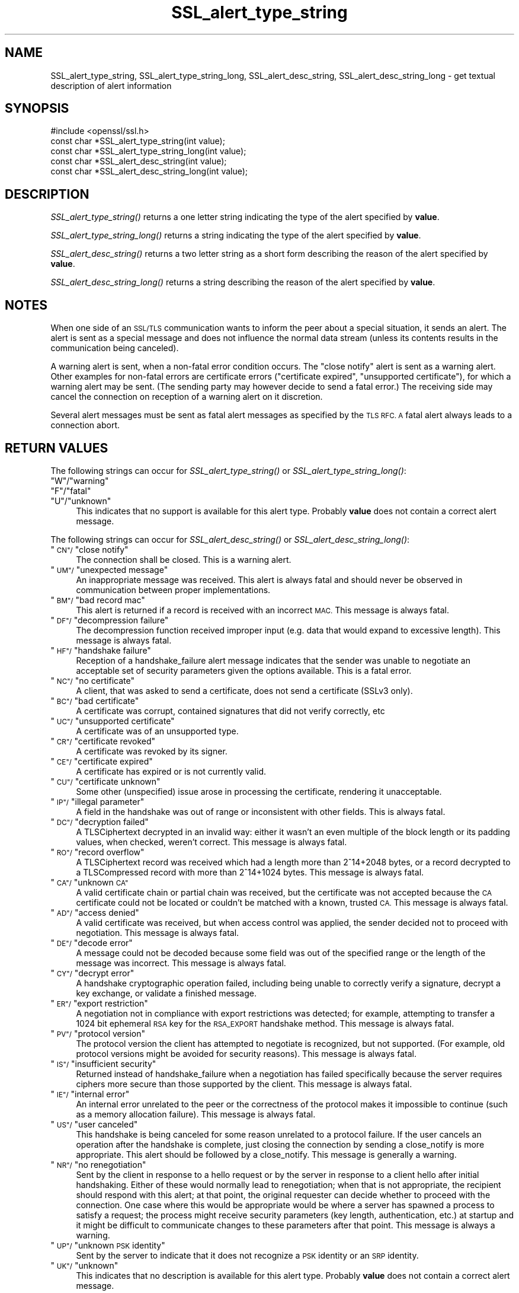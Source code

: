 .\" Automatically generated by Pod::Man 4.09 (Pod::Simple 3.35)
.\"
.\" Standard preamble:
.\" ========================================================================
.de Sp \" Vertical space (when we can't use .PP)
.if t .sp .5v
.if n .sp
..
.de Vb \" Begin verbatim text
.ft CW
.nf
.ne \\$1
..
.de Ve \" End verbatim text
.ft R
.fi
..
.\" Set up some character translations and predefined strings.  \*(-- will
.\" give an unbreakable dash, \*(PI will give pi, \*(L" will give a left
.\" double quote, and \*(R" will give a right double quote.  \*(C+ will
.\" give a nicer C++.  Capital omega is used to do unbreakable dashes and
.\" therefore won't be available.  \*(C` and \*(C' expand to `' in nroff,
.\" nothing in troff, for use with C<>.
.tr \(*W-
.ds C+ C\v'-.1v'\h'-1p'\s-2+\h'-1p'+\s0\v'.1v'\h'-1p'
.ie n \{\
.    ds -- \(*W-
.    ds PI pi
.    if (\n(.H=4u)&(1m=24u) .ds -- \(*W\h'-12u'\(*W\h'-12u'-\" diablo 10 pitch
.    if (\n(.H=4u)&(1m=20u) .ds -- \(*W\h'-12u'\(*W\h'-8u'-\"  diablo 12 pitch
.    ds L" ""
.    ds R" ""
.    ds C` ""
.    ds C' ""
'br\}
.el\{\
.    ds -- \|\(em\|
.    ds PI \(*p
.    ds L" ``
.    ds R" ''
.    ds C`
.    ds C'
'br\}
.\"
.\" Escape single quotes in literal strings from groff's Unicode transform.
.ie \n(.g .ds Aq \(aq
.el       .ds Aq '
.\"
.\" If the F register is >0, we'll generate index entries on stderr for
.\" titles (.TH), headers (.SH), subsections (.SS), items (.Ip), and index
.\" entries marked with X<> in POD.  Of course, you'll have to process the
.\" output yourself in some meaningful fashion.
.\"
.\" Avoid warning from groff about undefined register 'F'.
.de IX
..
.if !\nF .nr F 0
.if \nF>0 \{\
.    de IX
.    tm Index:\\$1\t\\n%\t"\\$2"
..
.    if !\nF==2 \{\
.        nr % 0
.        nr F 2
.    \}
.\}
.\"
.\" Accent mark definitions (@(#)ms.acc 1.5 88/02/08 SMI; from UCB 4.2).
.\" Fear.  Run.  Save yourself.  No user-serviceable parts.
.    \" fudge factors for nroff and troff
.if n \{\
.    ds #H 0
.    ds #V .8m
.    ds #F .3m
.    ds #[ \f1
.    ds #] \fP
.\}
.if t \{\
.    ds #H ((1u-(\\\\n(.fu%2u))*.13m)
.    ds #V .6m
.    ds #F 0
.    ds #[ \&
.    ds #] \&
.\}
.    \" simple accents for nroff and troff
.if n \{\
.    ds ' \&
.    ds ` \&
.    ds ^ \&
.    ds , \&
.    ds ~ ~
.    ds /
.\}
.if t \{\
.    ds ' \\k:\h'-(\\n(.wu*8/10-\*(#H)'\'\h"|\\n:u"
.    ds ` \\k:\h'-(\\n(.wu*8/10-\*(#H)'\`\h'|\\n:u'
.    ds ^ \\k:\h'-(\\n(.wu*10/11-\*(#H)'^\h'|\\n:u'
.    ds , \\k:\h'-(\\n(.wu*8/10)',\h'|\\n:u'
.    ds ~ \\k:\h'-(\\n(.wu-\*(#H-.1m)'~\h'|\\n:u'
.    ds / \\k:\h'-(\\n(.wu*8/10-\*(#H)'\z\(sl\h'|\\n:u'
.\}
.    \" troff and (daisy-wheel) nroff accents
.ds : \\k:\h'-(\\n(.wu*8/10-\*(#H+.1m+\*(#F)'\v'-\*(#V'\z.\h'.2m+\*(#F'.\h'|\\n:u'\v'\*(#V'
.ds 8 \h'\*(#H'\(*b\h'-\*(#H'
.ds o \\k:\h'-(\\n(.wu+\w'\(de'u-\*(#H)/2u'\v'-.3n'\*(#[\z\(de\v'.3n'\h'|\\n:u'\*(#]
.ds d- \h'\*(#H'\(pd\h'-\w'~'u'\v'-.25m'\f2\(hy\fP\v'.25m'\h'-\*(#H'
.ds D- D\\k:\h'-\w'D'u'\v'-.11m'\z\(hy\v'.11m'\h'|\\n:u'
.ds th \*(#[\v'.3m'\s+1I\s-1\v'-.3m'\h'-(\w'I'u*2/3)'\s-1o\s+1\*(#]
.ds Th \*(#[\s+2I\s-2\h'-\w'I'u*3/5'\v'-.3m'o\v'.3m'\*(#]
.ds ae a\h'-(\w'a'u*4/10)'e
.ds Ae A\h'-(\w'A'u*4/10)'E
.    \" corrections for vroff
.if v .ds ~ \\k:\h'-(\\n(.wu*9/10-\*(#H)'\s-2\u~\d\s+2\h'|\\n:u'
.if v .ds ^ \\k:\h'-(\\n(.wu*10/11-\*(#H)'\v'-.4m'^\v'.4m'\h'|\\n:u'
.    \" for low resolution devices (crt and lpr)
.if \n(.H>23 .if \n(.V>19 \
\{\
.    ds : e
.    ds 8 ss
.    ds o a
.    ds d- d\h'-1'\(ga
.    ds D- D\h'-1'\(hy
.    ds th \o'bp'
.    ds Th \o'LP'
.    ds ae ae
.    ds Ae AE
.\}
.rm #[ #] #H #V #F C
.\" ========================================================================
.\"
.IX Title "SSL_alert_type_string 3"
.TH SSL_alert_type_string 3 "2017-05-25" "1.0.2l" "OpenSSL"
.\" For nroff, turn off justification.  Always turn off hyphenation; it makes
.\" way too many mistakes in technical documents.
.if n .ad l
.nh
.SH "NAME"
SSL_alert_type_string, SSL_alert_type_string_long, SSL_alert_desc_string, SSL_alert_desc_string_long \- get textual description of alert information
.SH "SYNOPSIS"
.IX Header "SYNOPSIS"
.Vb 1
\& #include <openssl/ssl.h>
\&
\& const char *SSL_alert_type_string(int value);
\& const char *SSL_alert_type_string_long(int value);
\&
\& const char *SSL_alert_desc_string(int value);
\& const char *SSL_alert_desc_string_long(int value);
.Ve
.SH "DESCRIPTION"
.IX Header "DESCRIPTION"
\&\fISSL_alert_type_string()\fR returns a one letter string indicating the
type of the alert specified by \fBvalue\fR.
.PP
\&\fISSL_alert_type_string_long()\fR returns a string indicating the type of the alert
specified by \fBvalue\fR.
.PP
\&\fISSL_alert_desc_string()\fR returns a two letter string as a short form
describing the reason of the alert specified by \fBvalue\fR.
.PP
\&\fISSL_alert_desc_string_long()\fR returns a string describing the reason
of the alert specified by \fBvalue\fR.
.SH "NOTES"
.IX Header "NOTES"
When one side of an \s-1SSL/TLS\s0 communication wants to inform the peer about
a special situation, it sends an alert. The alert is sent as a special message
and does not influence the normal data stream (unless its contents results
in the communication being canceled).
.PP
A warning alert is sent, when a non-fatal error condition occurs. The
\&\*(L"close notify\*(R" alert is sent as a warning alert. Other examples for
non-fatal errors are certificate errors (\*(L"certificate expired\*(R",
\&\*(L"unsupported certificate\*(R"), for which a warning alert may be sent.
(The sending party may however decide to send a fatal error.) The
receiving side may cancel the connection on reception of a warning
alert on it discretion.
.PP
Several alert messages must be sent as fatal alert messages as specified
by the \s-1TLS RFC. A\s0 fatal alert always leads to a connection abort.
.SH "RETURN VALUES"
.IX Header "RETURN VALUES"
The following strings can occur for \fISSL_alert_type_string()\fR or
\&\fISSL_alert_type_string_long()\fR:
.ie n .IP """W""/""warning""" 4
.el .IP "``W''/``warning''" 4
.IX Item "W/warning"
.PD 0
.ie n .IP """F""/""fatal""" 4
.el .IP "``F''/``fatal''" 4
.IX Item "F/fatal"
.ie n .IP """U""/""unknown""" 4
.el .IP "``U''/``unknown''" 4
.IX Item "U/unknown"
.PD
This indicates that no support is available for this alert type.
Probably \fBvalue\fR does not contain a correct alert message.
.PP
The following strings can occur for \fISSL_alert_desc_string()\fR or
\&\fISSL_alert_desc_string_long()\fR:
.ie n .IP """\s-1CN""/\s0""close notify""" 4
.el .IP "``\s-1CN''/\s0``close notify''" 4
.IX Item "CN/close notify"
The connection shall be closed. This is a warning alert.
.ie n .IP """\s-1UM""/\s0""unexpected message""" 4
.el .IP "``\s-1UM''/\s0``unexpected message''" 4
.IX Item "UM/unexpected message"
An inappropriate message was received. This alert is always fatal
and should never be observed in communication between proper
implementations.
.ie n .IP """\s-1BM""/\s0""bad record mac""" 4
.el .IP "``\s-1BM''/\s0``bad record mac''" 4
.IX Item "BM/bad record mac"
This alert is returned if a record is received with an incorrect
\&\s-1MAC.\s0 This message is always fatal.
.ie n .IP """\s-1DF""/\s0""decompression failure""" 4
.el .IP "``\s-1DF''/\s0``decompression failure''" 4
.IX Item "DF/decompression failure"
The decompression function received improper input (e.g. data
that would expand to excessive length). This message is always
fatal.
.ie n .IP """\s-1HF""/\s0""handshake failure""" 4
.el .IP "``\s-1HF''/\s0``handshake failure''" 4
.IX Item "HF/handshake failure"
Reception of a handshake_failure alert message indicates that the
sender was unable to negotiate an acceptable set of security
parameters given the options available. This is a fatal error.
.ie n .IP """\s-1NC""/\s0""no certificate""" 4
.el .IP "``\s-1NC''/\s0``no certificate''" 4
.IX Item "NC/no certificate"
A client, that was asked to send a certificate, does not send a certificate
(SSLv3 only).
.ie n .IP """\s-1BC""/\s0""bad certificate""" 4
.el .IP "``\s-1BC''/\s0``bad certificate''" 4
.IX Item "BC/bad certificate"
A certificate was corrupt, contained signatures that did not
verify correctly, etc
.ie n .IP """\s-1UC""/\s0""unsupported certificate""" 4
.el .IP "``\s-1UC''/\s0``unsupported certificate''" 4
.IX Item "UC/unsupported certificate"
A certificate was of an unsupported type.
.ie n .IP """\s-1CR""/\s0""certificate revoked""" 4
.el .IP "``\s-1CR''/\s0``certificate revoked''" 4
.IX Item "CR/certificate revoked"
A certificate was revoked by its signer.
.ie n .IP """\s-1CE""/\s0""certificate expired""" 4
.el .IP "``\s-1CE''/\s0``certificate expired''" 4
.IX Item "CE/certificate expired"
A certificate has expired or is not currently valid.
.ie n .IP """\s-1CU""/\s0""certificate unknown""" 4
.el .IP "``\s-1CU''/\s0``certificate unknown''" 4
.IX Item "CU/certificate unknown"
Some other (unspecified) issue arose in processing the
certificate, rendering it unacceptable.
.ie n .IP """\s-1IP""/\s0""illegal parameter""" 4
.el .IP "``\s-1IP''/\s0``illegal parameter''" 4
.IX Item "IP/illegal parameter"
A field in the handshake was out of range or inconsistent with
other fields. This is always fatal.
.ie n .IP """\s-1DC""/\s0""decryption failed""" 4
.el .IP "``\s-1DC''/\s0``decryption failed''" 4
.IX Item "DC/decryption failed"
A TLSCiphertext decrypted in an invalid way: either it wasn't an
even multiple of the block length or its padding values, when
checked, weren't correct. This message is always fatal.
.ie n .IP """\s-1RO""/\s0""record overflow""" 4
.el .IP "``\s-1RO''/\s0``record overflow''" 4
.IX Item "RO/record overflow"
A TLSCiphertext record was received which had a length more than
2^14+2048 bytes, or a record decrypted to a TLSCompressed record
with more than 2^14+1024 bytes. This message is always fatal.
.ie n .IP """\s-1CA""/\s0""unknown \s-1CA""\s0" 4
.el .IP "``\s-1CA''/\s0``unknown \s-1CA''\s0" 4
.IX Item "CA/unknown CA"
A valid certificate chain or partial chain was received, but the
certificate was not accepted because the \s-1CA\s0 certificate could not
be located or couldn't be matched with a known, trusted \s-1CA.\s0  This
message is always fatal.
.ie n .IP """\s-1AD""/\s0""access denied""" 4
.el .IP "``\s-1AD''/\s0``access denied''" 4
.IX Item "AD/access denied"
A valid certificate was received, but when access control was
applied, the sender decided not to proceed with negotiation.
This message is always fatal.
.ie n .IP """\s-1DE""/\s0""decode error""" 4
.el .IP "``\s-1DE''/\s0``decode error''" 4
.IX Item "DE/decode error"
A message could not be decoded because some field was out of the
specified range or the length of the message was incorrect. This
message is always fatal.
.ie n .IP """\s-1CY""/\s0""decrypt error""" 4
.el .IP "``\s-1CY''/\s0``decrypt error''" 4
.IX Item "CY/decrypt error"
A handshake cryptographic operation failed, including being
unable to correctly verify a signature, decrypt a key exchange,
or validate a finished message.
.ie n .IP """\s-1ER""/\s0""export restriction""" 4
.el .IP "``\s-1ER''/\s0``export restriction''" 4
.IX Item "ER/export restriction"
A negotiation not in compliance with export restrictions was
detected; for example, attempting to transfer a 1024 bit
ephemeral \s-1RSA\s0 key for the \s-1RSA_EXPORT\s0 handshake method. This
message is always fatal.
.ie n .IP """\s-1PV""/\s0""protocol version""" 4
.el .IP "``\s-1PV''/\s0``protocol version''" 4
.IX Item "PV/protocol version"
The protocol version the client has attempted to negotiate is
recognized, but not supported. (For example, old protocol
versions might be avoided for security reasons). This message is
always fatal.
.ie n .IP """\s-1IS""/\s0""insufficient security""" 4
.el .IP "``\s-1IS''/\s0``insufficient security''" 4
.IX Item "IS/insufficient security"
Returned instead of handshake_failure when a negotiation has
failed specifically because the server requires ciphers more
secure than those supported by the client. This message is always
fatal.
.ie n .IP """\s-1IE""/\s0""internal error""" 4
.el .IP "``\s-1IE''/\s0``internal error''" 4
.IX Item "IE/internal error"
An internal error unrelated to the peer or the correctness of the
protocol makes it impossible to continue (such as a memory
allocation failure). This message is always fatal.
.ie n .IP """\s-1US""/\s0""user canceled""" 4
.el .IP "``\s-1US''/\s0``user canceled''" 4
.IX Item "US/user canceled"
This handshake is being canceled for some reason unrelated to a
protocol failure. If the user cancels an operation after the
handshake is complete, just closing the connection by sending a
close_notify is more appropriate. This alert should be followed
by a close_notify. This message is generally a warning.
.ie n .IP """\s-1NR""/\s0""no renegotiation""" 4
.el .IP "``\s-1NR''/\s0``no renegotiation''" 4
.IX Item "NR/no renegotiation"
Sent by the client in response to a hello request or by the
server in response to a client hello after initial handshaking.
Either of these would normally lead to renegotiation; when that
is not appropriate, the recipient should respond with this alert;
at that point, the original requester can decide whether to
proceed with the connection. One case where this would be
appropriate would be where a server has spawned a process to
satisfy a request; the process might receive security parameters
(key length, authentication, etc.) at startup and it might be
difficult to communicate changes to these parameters after that
point. This message is always a warning.
.ie n .IP """\s-1UP""/\s0""unknown \s-1PSK\s0 identity""" 4
.el .IP "``\s-1UP''/\s0``unknown \s-1PSK\s0 identity''" 4
.IX Item "UP/unknown PSK identity"
Sent by the server to indicate that it does not recognize a \s-1PSK\s0
identity or an \s-1SRP\s0 identity.
.ie n .IP """\s-1UK""/\s0""unknown""" 4
.el .IP "``\s-1UK''/\s0``unknown''" 4
.IX Item "UK/unknown"
This indicates that no description is available for this alert type.
Probably \fBvalue\fR does not contain a correct alert message.
.SH "SEE ALSO"
.IX Header "SEE ALSO"
\&\fIssl\fR\|(3), \fISSL_CTX_set_info_callback\fR\|(3)
